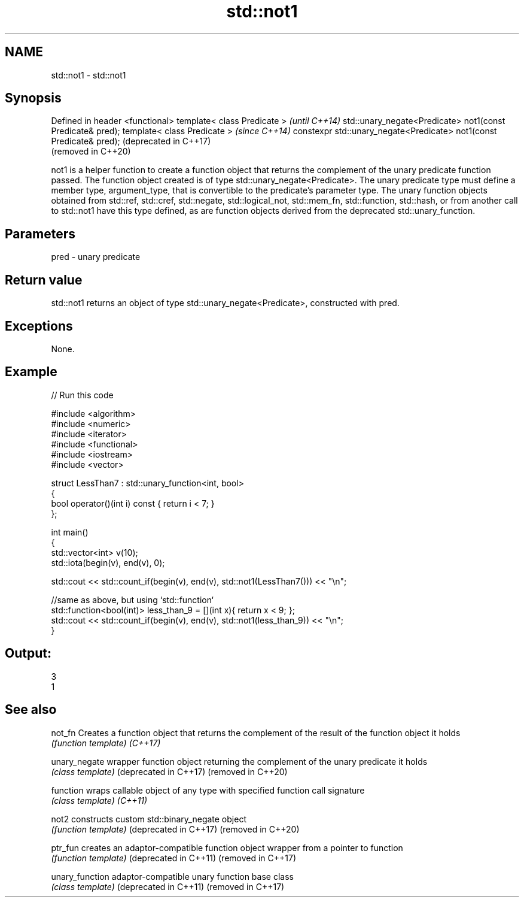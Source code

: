 .TH std::not1 3 "2020.03.24" "http://cppreference.com" "C++ Standard Libary"
.SH NAME
std::not1 \- std::not1

.SH Synopsis

Defined in header <functional>
template< class Predicate >                                          \fI(until C++14)\fP
std::unary_negate<Predicate> not1(const Predicate& pred);
template< class Predicate >                                          \fI(since C++14)\fP
constexpr std::unary_negate<Predicate> not1(const Predicate& pred);  (deprecated in C++17)
                                                                     (removed in C++20)

not1 is a helper function to create a function object that returns the complement of the unary predicate function passed. The function object created is of type std::unary_negate<Predicate>.
The unary predicate type must define a member type, argument_type, that is convertible to the predicate's parameter type. The unary function objects obtained from std::ref, std::cref, std::negate, std::logical_not, std::mem_fn, std::function, std::hash, or from another call to std::not1 have this type defined, as are function objects derived from the deprecated std::unary_function.

.SH Parameters


pred - unary predicate


.SH Return value

std::not1 returns an object of type std::unary_negate<Predicate>, constructed with pred.

.SH Exceptions

None.

.SH Example


// Run this code

  #include <algorithm>
  #include <numeric>
  #include <iterator>
  #include <functional>
  #include <iostream>
  #include <vector>

  struct LessThan7 : std::unary_function<int, bool>
  {
      bool operator()(int i) const { return i < 7; }
  };

  int main()
  {
      std::vector<int> v(10);
      std::iota(begin(v), end(v), 0);

      std::cout << std::count_if(begin(v), end(v), std::not1(LessThan7())) << "\\n";

      //same as above, but using `std::function`
      std::function<bool(int)> less_than_9 = [](int x){ return x < 9; };
      std::cout << std::count_if(begin(v), end(v), std::not1(less_than_9)) << "\\n";
  }

.SH Output:

  3
  1


.SH See also



not_fn                Creates a function object that returns the complement of the result of the function object it holds
                      \fI(function template)\fP
\fI(C++17)\fP

unary_negate          wrapper function object returning the complement of the unary predicate it holds
                      \fI(class template)\fP
(deprecated in C++17)
(removed in C++20)

function              wraps callable object of any type with specified function call signature
                      \fI(class template)\fP
\fI(C++11)\fP

not2                  constructs custom std::binary_negate object
                      \fI(function template)\fP
(deprecated in C++17)
(removed in C++20)

ptr_fun               creates an adaptor-compatible function object wrapper from a pointer to function
                      \fI(function template)\fP
(deprecated in C++11)
(removed in C++17)

unary_function        adaptor-compatible unary function base class
                      \fI(class template)\fP
(deprecated in C++11)
(removed in C++17)




